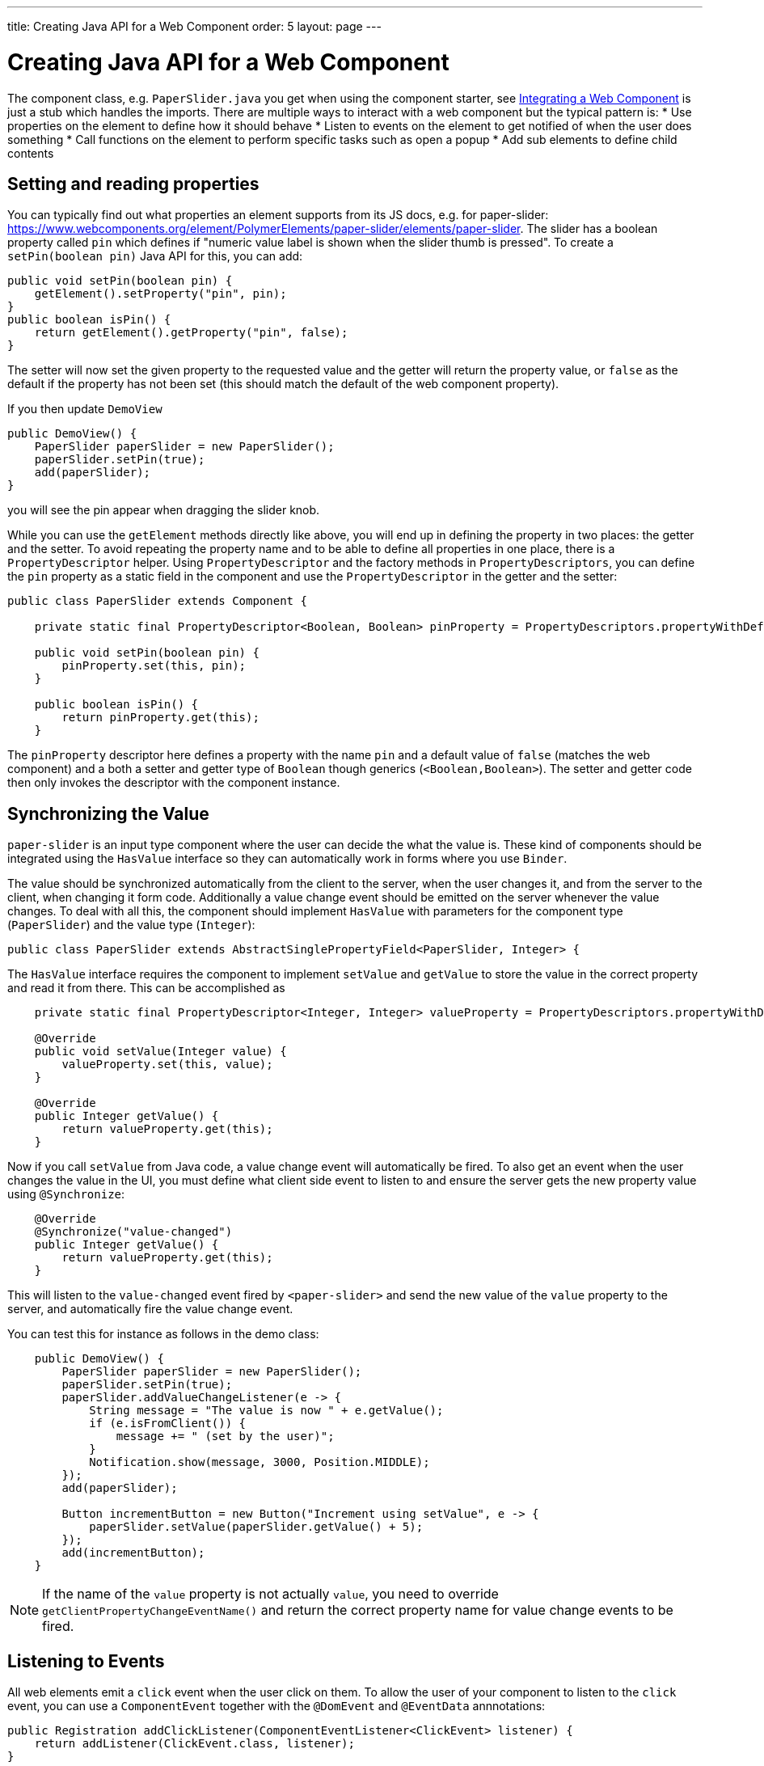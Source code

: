 ---
title: Creating Java API for a Web Component
order: 5
layout: page
---

= Creating Java API for a Web Component

The component class, e.g. `PaperSlider.java` you get when using the component starter, see <<integrating-a-web-component#,Integrating a Web Component>> is just a stub which handles the imports. There are multiple ways to interact with a web component but the typical pattern is:
* Use properties on the element to define how it should behave
* Listen to events on the element to get notified of when the user does something
* Call functions on the element to perform specific tasks such as open a popup
* Add sub elements to define child contents

== Setting and reading properties

You can typically find out what properties an element supports from its JS docs, e.g. for paper-slider:  https://www.webcomponents.org/element/PolymerElements/paper-slider/elements/paper-slider. The slider has a boolean property called `pin` which defines if "numeric value label is shown when the slider thumb is pressed". To create a `setPin(boolean pin)` Java API for this, you can add:

[source, java]
----
public void setPin(boolean pin) {
    getElement().setProperty("pin", pin);
}
public boolean isPin() {
    return getElement().getProperty("pin", false);
}
----
The setter will now set the given property to the requested value and the getter will return the property value, or `false` as the default if the property has not been set (this should match the default of the web component property).

If you then update `DemoView`
[source, java]
----
public DemoView() {
    PaperSlider paperSlider = new PaperSlider();
    paperSlider.setPin(true);
    add(paperSlider);
}
----
you will see the pin appear when dragging the slider knob.

While you can use the `getElement` methods directly like above, you will end up in defining the property in two places: the getter and the setter. To avoid repeating the property name and to be able to define all properties in one place, there is a `PropertyDescriptor` helper. Using `PropertyDescriptor` and the factory methods in `PropertyDescriptors`, you can define the `pin` property as a static field in the component and use the `PropertyDescriptor` in the getter and the setter:

[source, java]
----
public class PaperSlider extends Component {

    private static final PropertyDescriptor<Boolean, Boolean> pinProperty = PropertyDescriptors.propertyWithDefault("pin", false);

    public void setPin(boolean pin) {
        pinProperty.set(this, pin);
    }

    public boolean isPin() {
        return pinProperty.get(this);
    }
----

The `pinProperty` descriptor here defines a property with the name `pin` and a default value of `false` (matches the web component) and a both a setter and getter type of `Boolean` though generics (`<Boolean,Boolean>`). The setter and getter code then only invokes the descriptor with the component instance.

== Synchronizing the Value

`paper-slider` is an input type component where the user can decide the what the value is. These kind of components should be integrated using the `HasValue` interface so they can automatically work in forms where you use `Binder`. 

The value should be synchronized automatically from the client to the server, when the user changes it, and from the server to the client, when changing it form code. Additionally a value change event should be emitted on the server whenever the value changes. To deal with all this, the component should implement `HasValue` with parameters for the component type (`PaperSlider`) and the value type (`Integer`):

[source, java]
----
public class PaperSlider extends AbstractSinglePropertyField<PaperSlider, Integer> {
----

The `HasValue` interface requires the component to implement `setValue` and `getValue` to store the value in the correct property and read it from there. This can be accomplished as

[source, java]
----
    private static final PropertyDescriptor<Integer, Integer> valueProperty = PropertyDescriptors.propertyWithDefault("value", 0);

    @Override
    public void setValue(Integer value) {
        valueProperty.set(this, value);
    }

    @Override
    public Integer getValue() {
        return valueProperty.get(this);
    }
----

Now if you call `setValue` from Java code, a value change event will automatically be fired. To also get an event when the user changes the value in the UI, you must define what client side event to listen to and ensure the server gets the new property value using `@Synchronize`:
[source, java]
----
    @Override
    @Synchronize("value-changed")
    public Integer getValue() {
        return valueProperty.get(this);
    }
----

This will listen to the `value-changed` event fired by `<paper-slider>` and send the new value of the `value` property to the server, and automatically fire the value change event.

You can test this for instance as follows in the demo class:

[source, java]
----
    public DemoView() {
        PaperSlider paperSlider = new PaperSlider();
        paperSlider.setPin(true);
        paperSlider.addValueChangeListener(e -> {
            String message = "The value is now " + e.getValue();
            if (e.isFromClient()) {
                message += " (set by the user)";
            }
            Notification.show(message, 3000, Position.MIDDLE);
        });
        add(paperSlider);

        Button incrementButton = new Button("Increment using setValue", e -> {
            paperSlider.setValue(paperSlider.getValue() + 5);
        });
        add(incrementButton);
    }
----

[NOTE]
If the name of the `value` property is not actually `value`, you need to override `getClientPropertyChangeEventName()` and return the correct property name for value change events to be fired.

== Listening to Events

All web elements emit a `click` event when the user click on them. To allow the user of your component to listen to the `click` event, you can use a `ComponentEvent` together with the `@DomEvent` and `@EventData` annnotations:

[source, java]
----
public Registration addClickListener(ComponentEventListener<ClickEvent> listener) {
    return addListener(ClickEvent.class, listener);
}
----

The `addListener` method in the super class will set up everything related to the event based on the annotations in the `ClickEvent` class that also need to be created:

[source, java]
----
@DomEvent("click")
public class ClickEvent extends ComponentEvent<PaperSlider> {

    private int x,y;

    public ClickEvent(PaperSlider source, boolean fromClient, @EventData("event.offsetX") int x, @EventData("event.offsetY") int y) {
        super(source, fromClient);
        this.x = x;
    }
    public int getX() {
        return x;
    }
    public int getY() {
        return y;
    }
}
----

The `ClickEvent` uses `@DomEvent` to define the name of the DOM event to listen for, `click` in this case. Like all other events fired by a `Component`, it extends `ComponentEvent` which provides a typed `getSource()` method.

The click event defined above uses two additional constructor parameter annotated with `@EventData` to get the click coordinates from the browser. The expression inside the `@EventData` is evaluated when the event is handled in the browser and can access DOM event properties using a `event.` prefix and element properties using the `element.` prefix, e.g. `event.offsetX`. 

Finally, you can test the event integration in the demo e.g. by adding to `DemoView.java`:

[source, java]
----
paperSlider.addClickListener(e -> {
    Notification.show("Clicked at " + e.getX() + "," + e.getY(), 1000, Position.BOTTOM_START);
});
----

[NOTE]
The two first parameters to a `ComponentEvent` constructor must be `PaperSlider source, boolean fromClient` which are filled automatically. Any `@EventData` parameters must be added after those and all additional parameters must have an `@EventData` annotation.

[TIP]
The click event here is used as an example. You should use the `ClickEvent` already provided in Flow instead, which will provide even more information to the server.

[TIP]
As the event data expression is evaluated as JavaScript, you can control propagation behavior using e.g. `@EventData("event.preventDefault()") String ignored`. Don't do this. It ain't right. But as long as there is no other API to control this, you can do this.

== Calling Element Functions

In addition to properties and events, many elements offer methods which can be invoked for various reasons, e.g. `vaadin-board` has a `refresh()` method which is called whenever a change is made that the web component itself is not able to detect automatically. To call a function on an element, you can use the `callFunction` method in `Element`, e.g. to offer an API to the `increment` function on `paper-slider`, you could add to `PaperSlider.java`:

[source, java]
----
public void increment() {
    getElement().callFunction("increment");
}
----

[TIP]
In addition to the method name, `callFunction` takes an arbitrary number of parameters of certain supported types. Supported types are at the time of writing String, Boolean, Integer, Double, the corresponding primitive types, JsonValue, Element and Component references.  See the method javadoc for more information about supported types.

You can test this by adding a call to `DemoView.java`:

[source, java]
----
Button incrementJSButton = new Button("Increment using JS", e -> {
    paperSlider.increment();
});
add(incrementJSButton);
----

If you do this and added the value change listener described earlier, you will see that you get a notification with the new value after clicking on the button. The notification also indicates that the user changed the value because `isFromClient` checks that the change originates from the browser (as opposed to from the server) but does not differentiate between the cases when a user event changed the value and when a JavaScript call changed it.

[NOTE]
This particular example is quite artificial as you are doing a server visit from a button click only to call a Javascript method on another element. It makes more sense if you call `increment()` from some other business logic.

== Final Slider Integration Result

After doing the steps decribed above, you should end up with the following Slider class:

[source, java]
----
@Tag("paper-slider")
@HtmlImport("bower_components/paper-slider/paper-slider.html")
public class PaperSlider
        extends AbstractSinglePropertyField<PaperSlider, Integer> {

    private static final PropertyDescriptor<Boolean, Boolean> pinProperty = PropertyDescriptors
            .propertyWithDefault("pin", false);
    private static final PropertyDescriptor<Integer, Integer> valueProperty = PropertyDescriptors
            .propertyWithDefault("value", 0);

    public PaperSlider() {
        super("", 0, false);
    }


    public void setPin(boolean pin) {
        pinProperty.set(this, pin);
    }

    public boolean isPin() {
        return pinProperty.get(this);
    }

    public void increment() {
        getElement().callFunction("increment");
    }

    @Override
    public void setValue(Integer value) {
        valueProperty.set(this, value);
    }

    @Override
    @Synchronize("value-changed")
    public Integer getValue() {
        return valueProperty.get(this);
    }

    public Registration addClickListener(
            ComponentEventListener<ClickEvent> listener) {
        return addListener(ClickEvent.class, listener);
    }

}
----

This can now be further extended to support more configuration properties like `min` and `max`.

== Add Sub Elements to Define Child Contents

Some web components can contain child elements. If the component is a layout type where you just want to add child components, it is enough to implement `HasComponents`. The `HasComponents` interface provides default implementations for `add(Component...)`, `remove(Component…)` and `removeAll()`. As an example, you could implement your own `<div>` wrapper as

[source, java]
----
@Tag(Tag.DIV)
public class Div extends Component implements HasComponents {
}
----

You can then add and remove components using the provided methods, e.g.

[source, java]
----
Div root = new Div();
root.add(new Span("Hello"));
root.add(new Span("World"));
add(root);
----

If you do not want to provide a public `add`/`remove` API, you have two options: use the Element API or create a new `Component` for encapsulating the internal element behavior.

As an example, say you wanted to create a specialized Vaadin Button which can only show a `VaadinIcon`. Using the available `VaadinIcons` enum, which lists the icons in the set, you can do e.g

[source, java]
----
@Tag("vaadin-button")
@HtmlImport("bower_components/vaadin-button/vaadin-button.html")
public class IconButton extends Component {

    private VaadinIcons icon;

    public IconButton(VaadinIcons icon) {
        setIcon(icon);
    }

    public void setIcon(VaadinIcons icon) {
        this.icon = icon;

        Component iconComponent = icon.create();
        getElement().removeAllChildren();
        getElement().appendChild(iconComponent.getElement());
    }

    public VaadinIcons getIcon() {
        return icon;
    }
}
----

The relevant part here is in the `setIcon` method. As there happens to be a feature in `VaadinIcons` which creates a component for a given icon (the `create()` call), it is used to create the child element. What remains is then to attach the root element of the child component, done using `getElement().appendChild(iconComponent.getElement());`.

In case the `VaadinIcons.create()` method was not available, you would have to resort to either creating the component yourself or using the element API directly. If you use the element API, the `setIcon` method might look something like:

[source, java]
----
public void setIcon(VaadinIcons icon) {
    this.icon = icon;
    getElement().removeAllChildren();

    Element iconElement = new Element("iron-icon");
    iconElement.setAttribute("icon", "vaadin:" + icon.name().toLowerCase().replace("_", "-"));
    getElement().appendChild(iconElement);
}
----

The first part is the same but in the second part, the element with the correct tag name `<iron-icon>` is created manually and the `icon` attribute is set to the correct value, defined in `vaadin-icons.html`, e.g. `icon="vaadin:check"` for `VaadinIcons.CHECK`. The element is then attached to the `<vaadin-button>` element, after removing any previous content. With this approach you must also ensure that the `vaadin-button.html` dependency is loaded, otherwise handled by the `Icon` component class:

[source, java]
----
@HtmlImport("bower_components/vaadin-button/vaadin-button.html")
@HtmlImport("bower_components/vaadin-icons/vaadin-icons.html")
public class IconButton extends Component {
----

Regardless of the approach taken, you can test the icon button as e.g.
[source, java]
----
IconButton iconButton = new IconButton(VaadinIcons.CHECK);
iconButton.addListener(ClickEvent.class, (ComponentEventListener) e -> {
    int next = (iconButton.getIcon().ordinal() + 1) % VaadinIcons.values().length;
    iconButton.setIcon(VaadinIcons.values()[next]);
});
add(iconButton);
----

This will show the `CHECK` icon and then change the icon on every click of the button.

[NOTE]
You could extend `Button` directly instead of `Component` but then you would get all the public API of `Button` also
